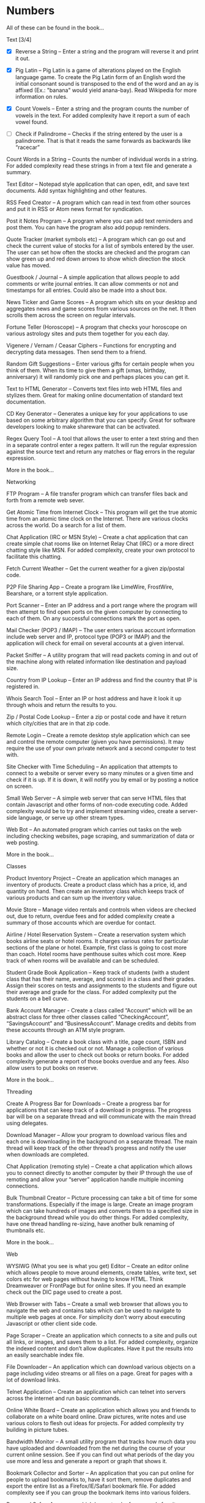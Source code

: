 *  Numbers

 All of these can be found in the book...

Text [3/4]
 + [X] Reverse a String – Enter a string and the program will reverse it and
   print it out.

 + [X] Pig Latin – Pig Latin is a game of alterations played on the English
   language game. To create the Pig Latin form of an English word the
   initial consonant sound is transposed to the end of the word and an ay
   is affixed (Ex.: "banana" would yield anana-bay). Read Wikipedia for
   more information on rules.

 + [X] Count Vowels – Enter a string and the program counts the number of
   vowels in the text. For added complexity have it report a sum of each
   vowel found.

 + [ ] Check if Palindrome – Checks if the string entered by the user is a
   palindrome. That is that it reads the same forwards as backwards like
   “racecar”

Count Words in a String – Counts the number of individual words in a
string. For added complexity read these strings in from a text file
and generate a summary.

Text Editor – Notepad style application that can open, edit, and save
text documents. Add syntax highlighting and other features.

RSS Feed Creator – A program which can read in text from other sources
and put it in RSS or Atom news format for syndication.

Post it Notes Program – A program where you can add text reminders and
post them. You can have the program also add popup reminders.

Quote Tracker (market symbols etc) – A program which can go out and
check the current value of stocks for a list of symbols entered by the
user. The user can set how often the stocks are checked and the
program can show green up and red down arrows to show which direction
the stock value has moved.

Guestbook / Journal – A simple application that allows people to add
comments or write journal entries. It can allow comments or not and
timestamps for all entries. Could also be made into a shout box.

News Ticker and Game Scores – A program which sits on your desktop and
aggregates news and game scores from various sources on the net. It
then scrolls them across the screen on regular intervals.

Fortune Teller (Horoscope) – A program that checks your horoscope on
various astrology sites and puts them together for you each day.

Vigenere / Vernam / Ceasar Ciphers – Functions for encrypting and
decrypting data messages. Then send them to a friend.

Random Gift Suggestions – Enter various gifts for certain people when
you think of them. When its time to give them a gift (xmas, birthday,
anniversary) it will randomly pick one and perhaps places you can get
it.

Text to HTML Generator – Converts text files into web HTML files and
stylizes them. Great for making online documentation of standard text
documentation.

CD Key Generator – Generates a unique key for your applications to use
based on some arbitrary algorithm that you can specify. Great for
software developers looking to make shareware that can be activated.

Regex Query Tool – A tool that allows the user to enter a text string
and then in a separate control enter a regex pattern. It will run the
regular expression against the source text and return any matches or
flag errors in the regular expression.

More in the book...

Networking

FTP Program – A file transfer program which can transfer files back
and forth from a remote web sever.

Get Atomic Time from Internet Clock – This program will get the true
atomic time from an atomic time clock on the Internet. There are
various clocks across the world. Do a search for a list of them.

Chat Application (IRC or MSN Style) – Create a chat application that
can create simple chat rooms like on Internet Relay Chat (IRC) or a
more direct chatting style like MSN. For added complexity, create your
own protocol to facilitate this chatting.

Fetch Current Weather – Get the current weather for a given zip/postal
code.

P2P File Sharing App – Create a program like LimeWire, FrostWire,
Bearshare, or a torrent style application.

Port Scanner – Enter an IP address and a port range where the program
will then attempt to find open ports on the given computer by
connecting to each of them. On any successful connections mark the
port as open.

Mail Checker (POP3 / IMAP) – The user enters various account
information include web server and IP, protocol type (POP3 or IMAP)
and the application will check for email on several accounts at a
given interval.

Packet Sniffer – A utility program that will read packets coming in
and out of the machine along with related information like destination
and payload size.

Country from IP Lookup – Enter an IP address and find the country that
IP is registered in.

Whois Search Tool – Enter an IP or host address and have it look it up
through whois and return the results to you.

Zip / Postal Code Lookup – Enter a zip or postal code and have it
return which city/cities that are in that zip code.

Remote Login – Create a remote desktop style application which can see
and control the remote computer (given you have permissions). It may
require the use of your own private network and a second computer to
test with.

Site Checker with Time Scheduling – An application that attempts to
connect to a website or server every so many minutes or a given time
and check if it is up. If it is down, it will notify you by email or
by posting a notice on screen.

Small Web Server – A simple web server that can serve HTML files that
contain Javascript and other forms of non-code executing code. Added
complexity would be to try and implement streaming video, create a
server-side language, or serve up other stream types.

Web Bot – An automated program which carries out tasks on the web
including checking websites, page scraping, and summarization of data
or web posting.

More in the book...

Classes

Product Inventory Project – Create an application which manages an
inventory of products. Create a product class which has a price, id,
and quantity on hand. Then create an inventory class which keeps track
of various products and can sum up the inventory value.

Movie Store – Manage video rentals and controls when videos are
checked out, due to return, overdue fees and for added complexity
create a summary of those accounts which are overdue for contact.

Airline / Hotel Reservation System – Create a reservation system which
books airline seats or hotel rooms. It charges various rates for
particular sections of the plane or hotel. Example, first class is
going to cost more than coach. Hotel rooms have penthouse suites which
cost more.  Keep track of when rooms will be available and can be
scheduled.

Student Grade Book Application – Keep track of students (with a
student class that has their name, average, and scores) in a class and
their grades. Assign their scores on tests and assignments to the
students and figure out their average and grade for the class. For
added complexity put the students on a bell curve.

Bank Account Manager - Create a class called “Account” which will be
an abstract class for three other classes called “CheckingAccount”,
“SavingsAccount” and “BusinessAccount”. Manage credits and debits from
these accounts through an ATM style program.

Library Catalog – Create a book class with a title, page count, ISBN
and whether or not it is checked out or not. Manage a collection of
various books and allow the user to check out books or return
books. For added complexity generate a report of those books overdue
and any fees.  Also allow users to put books on reserve.

More in the book...

Threading

Create A Progress Bar for Downloads – Create a progress bar for
applications that can keep track of a download in progress. The
progress bar will be on a separate thread and will communicate with
the main thread using delegates.

Download Manager – Allow your program to download various files and
each one is downloading in the background on a separate thread. The
main thread will keep track of the other thread’s progress and notify
the user when downloads are completed.

Chat Application (remoting style) – Create a chat application which
allows you to connect directly to another computer by their IP through
the use of remoting and allow your “server” application handle
multiple incoming connections.

Bulk Thumbnail Creator – Picture processing can take a bit of time for
some transformations. Especially if the image is large. Create an
image program which can take hundreds of images and converts them to a
specified size in the background thread while you do other things. For
added complexity, have one thread handling re-sizing, have another
bulk renaming of thumbnails etc.

More in the book...

Web

WYSIWG (What you see is what you get) Editor – Create an editor online
which allows people to move around elements, create tables, write
text, set colors etc for web pages without having to know HTML. Think
Dreamweaver or FrontPage but for online sites. If you need an example
check out the DIC page used to create a post.

Web Browser with Tabs – Create a small web browser that allows you to
navigate the web and contains tabs which can be used to navigate to
multiple web pages at once. For simplicity don’t worry about executing
Javascript or other client side code.

Page Scraper – Create an application which connects to a site and
pulls out all links, or images, and saves them to a list. For added
complexity, organize the indexed content and don’t allow
duplicates. Have it put the results into an easily searchable index
file.

File Downloader – An application which can download various objects on
a page including video streams or all files on a page. Great for pages
with a lot of download links.

Telnet Application – Create an application which can telnet into
servers across the internet and run basic commands.

Online White Board – Create an application which allows you and
friends to collaborate on a white board online. Draw pictures, write
notes and use various colors to flesh out ideas for projects. For
added complexity try building in picture tubes.

Bandwidth Monitor – A small utility program that tracks how much data
you have uploaded and downloaded from the net during the course of
your current online session. See if you can find out what periods of
the day you use more and less and generate a report or graph that
shows it.

Bookmark Collector and Sorter – An application that you can put online
for people to upload bookmarks to, have it sort them, remove
duplicates and export the entire list as a Firefox/IE/Safari bookmark
file. For added complexity see if you can group the bookmark items
into various folders.

Password Safe – A program which keeps track of passwords for sites or
applications and encrypts them with a key so that no one can read
them.

Media Player Widget for iGoogle – Create an iGoogle gadget which can
play various song lists from your computer as well as share one song
daily. Perhaps let people look up which songs you have listened to
lately.

Text Based Game Like Utopia – Create a simple text based RPG like
Utopia where you can create a civilization, gather resources, forge
alliances, cast spells and more on a turn based system. See if you can
dominate the kingdom.

Scheduled Auto Login and Action – Make an application which logs into
a given site on a schedule and invokes a certain action and then logs
out. This can be useful for checking web mail, posting regular
content, or getting info for other applications and saving it to your
computer.

E-Card Generator – Make a site that allows people to generate their
own little e-cards and send them to other people. Can use flash or
not. Use a picture library and perhaps insightful mottos or quotes.

Content Management System – Create a content management system (CMS)
like Joomla, Drupal, PHP Nuke etc. Start small and allow for the
addition of modules/addons later.

Template Maker – Make a site or application which allows the user to
enter in various color codes, elements, dimensions and constructs a
template file for a particular application like PHPBB, Invision Board,
MySpace, Bebo, etc.

CAPTCHA Maker – Ever see those images with letters a numbers when you
signup for a service and then asks you to enter what you see? It keeps
web bots from automatically signing up and spamming. Try creating one
yourself for online forms. If you use PHP, take a look at the image
functions of GD.

More in the book...

Files

Quiz Maker – Make an application which takes various questions form a
file, picked randomly, and puts together a quiz for students. Each
quiz can be different and then reads a key to grade the quizzes.

Quick Launcher – A utility program that allows the user to assign
various programs to icons on a toolbar. Then by clicking the buttons
they can quickly launch the programs with parameters etc. Much like
Windows quick launch.

File Explorer – Create your own windows explorer program but with
added features, better searching, new icons and other views.

Sort File Records Utility – Reads a file of records, sorts them, and
then writes them back to the file. Allow the user to choose various
sort style and sorting based on a particular field.

Add Transactions In File and Find Averages – Read in a file of
financial transactions, group them into accounts, add up fields or
find averages or apply credits and debits to each account.

Create Zip File Maker – The user enters various files from different
directories and maybe even another computer on the network and the
program transfers them and zips them up into a zip file. For added
complexity, apply actual compression to the files.

PDF Generator – An application which can read in a text file, html
file or some other file and generates a PDF file out of it. Great for
a web based service where the user uploads the file and the program
returns a PDF of the file.

Bulk Renamer and Organizer – This program will take a series of files
and renames them with a specific filename filter entered by the
user. For instance if the user enters myimage###.jpg it will rename
all files with a “minimum” of three numbers like “myimage001.jpg”,
“myimage145.jpg” or even “myimage1987.jpg” since 1987 has at least
three numbers.

Mp3 Tagger – Modify and add ID3v1 tags to MP3 files. See if you can
also add in the album art into the MP3 file’s header as well as other
ID3v2 tags.

Log File Maker – Make an application which logs various statistics in
response to given events. This can be something that logs what an
application does, what the system is doing, when something like a file
changes etc.

Excel Spreadsheet Exporter – Create an online application which can
read in a file and create an Excel Spreadsheet to export back. This
can be through CVS or other file formats. For added complexity, see if
you can create formula fields as well.

RPG Character Stat Creator – Make a program which will randomly create
a character’s stats based on several rules set forth by the user. Have
it generate a class, gender, strength/magic/dexterity points, and
extra abilities or trades. Have it save it to a file which can then be
printed out by a dungeon master.

Image Map Generator – Image maps are those images on the web that have
multiple hover points that link to different pages. Such images may
include maps or splash pages. See if you can make one where the user
specifies an image, clicks hotspots in the image and specify links.
It will then generate the HTML code to a file that the user can then
copy and paste into their website to make the image map.

File Copy Utility – Create a utility that can do bulk file copying and
backups of other files.

Code Snippet Manager – Another utility program that allows coders to
put in functions, classes or other tidbits to save for use
later. Organized by the type of snippet or language the coder can
quickly look up code. For extra practice try adding syntax
highlighting based on the language.

Versioning Manager – Create your own versioning system for code
files. Users are forced to check out items and lock items during
reading and writing so that a group of programmers are not
accidentally overwriting code files on one another.

More in the book...

Databases

SQL Query Analyzer – A utility application which a user can enter a
query and have it run against a local database and look for ways to
make it more efficient.

Remote SQL Tool – A utility that can execute queries on remote servers
from your local computer across the Internet. It should take in a
remote host, user name and password, run the query and return the
results.

Baseball / Other Card Collector – Create an online application for
keeping track of a collection of cards. Let the user enter all cards
in a set, check off which ones they have, which ones they need and
generate lists of cards they are looking for. For extra complexity,
have it sum up sets and generate reports on how close they are of
completing sets or the current value of a set.

Report Generator – Create a utility that generates a report based on
some tables in a database. Generates a sales reports based on the
order/order details tables or sums up the days current database
activity.

Database Backup Script Maker – A program which reads a database’s
objects, relationships, records and stored procedures and creates a
.sql file which can then be imported into another database or kept as
a backup file to rebuild the database with.

Event Scheduler and Calendar – Make an application which allows the
user to enter a date and time of an event, event notes and then
schedule those events on a calendar. The user can then browse the
calendar or search the calendar for specific events. For added
complexity, allow the application to create reoccurrence events that
reoccur every day, week, month, year etc.

Budget Tracker – Write an application that keeps track of a
household’s budget. The user can add expenses, income, and recurring
costs to find out how much they are saving or losing over a period of
time. For added complexity allow the user to specify a date range and
see the net flow of money in and out of the house budget for that time
period.

Address Book – Keep track of various contacts, their numbers, emails
and little notes about them like a Rolodex in the database. For extra
complexity, allow the user to connect to a website publish their
address book based on specific options the user has set.

TV Show Tracker – Got a favorite show you don’t want to miss? Don’t
have a PVR or want to be able to find the show to then PVR it later?
Make an application which can search various online TV Guide sites,
locate the shows/times/channels and add them to a database
application. The database/website then can send you email reminders
that a show is about to start and which channel it will be on.

Travel Planner System – Make a system that allows users to put
together their own little travel itinerary and keep track of the
airline / hotel arrangements, points of interest, budget and schedule.

Entity Relationship Diagram (ERD) Creator – A program that allows the
user to put together ERD diagram and save it or have it generate some
basic SQL syntax to give them a jump start.

Database Translation (MySQL <-> SQL Server) – A simple utility that
reads in from one database and constructs SQL compliant with another
database. Then saves that to another database. One popular transition
would be to and from MySQL server for databases like SQL Server and
Oracle.

Web Board (Forum) – Create a forum for you and your buddies to post,
administer and share thoughts and ideas.

More in the book...

Graphics and Multimedia

Slide Show – Make an application that shows various pictures in a
slide show format. For extra complexity try adding various effects
like fade in/out, star wipe and window blinds transitions.

Mind Mapper – Allow the user to put down ideas and quickly brainstorm
how they are related into a mind map. The goal here is speed so let
the user quickly write in an idea and drag it around in a visual map
to show relationships.

Import Picture and Save as Grayscale – A utility that sucks the color
right out of an image and saves it. You could add more including
adjusting contrast, colorizing and more for added complexity.

Stream Video from Online – Try to create your own online streaming
video player.

Mp3 Player (and Other Formats) – A simple program for playing your
favorite music files. For extra complexity see if you can add in
playlists and an equalizer.

Bulk Picture Manipulator – This program will take in a directory of
pictures and apply a certain effect to them whether it be reducing
color count, changing its format, or alter file attributes. For
something extra try to see if you can also create a system to tag
them.

CD Burning App – Create a utility that simply burns data to a CD.

YouTube Downloader – A program which can download videos to your hard
drive from youtube.com. Save the files in various formats including
FLV and AVI.

Wallpaper Manager – Make a program which keeps track of your favorite
wallpapers, changes them regularly and maybe even re-sizes them for
your resolution (aka tiles one and stretches another)

Screen Capture Program – Make a utility that will simply capture a
frame from your web cam. For added complexity see if you can also
build in emailing functionality.

Image Browser – This application is used to view various image files
on your computer from PNG, GIF, JPG to BMP, TIFF etc.

Traffic Light Application – See if you can make your own street light
application and then put it into an intersection scenario. Don’t let
any cars run the lights and crash into one another!

MP3 to Wav Converter – MP3 is essentially compressed wav format. See
if you can translate it back into wav so that some other sound editing
programs can work with the wav file itself. Keep in mind that 1 MB of
MP3 is relative 10MB wav.

Signature Maker – Ever seen those web board posts where someone has a
generated signature made up? See if you can make a program that allows
the user to specify a background, text, colors and alignment to make
their own signatures or userbars.

Screen Saver – Make a screensaver program that will run while your
computer sits idle. To make a simple one use some standard pictures
and then for added complexity try a 3D object that spins around the
screen and bounces off the sides.

Watermarking Application – Have some pictures you want copyright
protected? Add your own logo or text lightly across the background so
that no one can simply steal your graphics off your site. Make a
program that will add this watermark to the picture.

Turtle Graphics – This is a common project where you create a floor of
20 x 20 squares. Using various commands you tell a turtle to draw a
line on the floor. You have move forward, left or right, lift or drop
pen etc. For added complexity, allow the program to read in the list
of commands from a file. Do a search online for “Turtle Graphics” for
more information.

More in the book...

Games

Battleship – Create two game boards and let each player place a number
of war ships. Each player can’t see the other person’s board. They
then take turns firing at one another by guessing one of the board
squares. If the square they guess contains part of a ship, it is a
hit. Otherwise it is a miss. They sink a ship when all squares
containing that particular ship have been uncovered. The player wins
when all their opponents’ ships have been sunk.

Chess and Checkers – Simply put a game of chess or checkers. Try to
make it playable online and if you can use a graphical user interface
that can also undo or redo a step as well as keep a history of moves
for replay.

Hangman – Randomly select a word from a file, have the user guess
characters in the word. For each character they guess that is not in
the word, have it draw another part of a man hanging in a noose. If
the picture is completed before they guess all the characters, they
lose.

Crossword Puzzle – Create a crossword puzzle which links words
together on common letters. Provide a list of clues for each word and
let the user enter fill in the words until the entire crossword is
filled in.

Frogger – Get your frog across the river and lanes of traffic by
either jumping on logs and lily pads rushing by at different speeds or
avoid the automobiles which are also moving at various speeds. Based
on the old arcade game..

More in the book...
